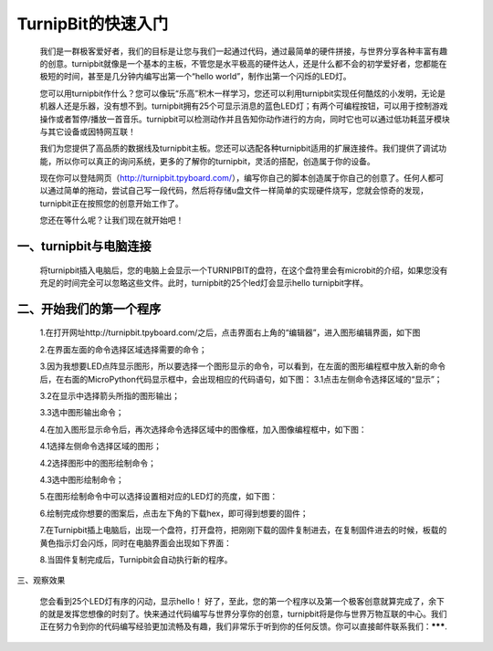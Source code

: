 TurnipBit的快速入门
===================================

	我们是一群极客爱好者，我们的目标是让您与我们一起通过代码，通过最简单的硬件拼接，与世界分享各种丰富有趣的创意。turnipbit就像是一个基本的主板，不管您是水平极高的硬件达人，还是什么都不会的初学爱好者，您都能在极短的时间，甚至是几分钟内编写出第一个“hello world”，制作出第一个闪烁的LED灯。
	
	您可以用turnipbit作什么？您可以像玩“乐高”积木一样学习，您还可以利用turnipbit实现任何酷炫的小发明，无论是机器人还是乐器，没有想不到。turnipbit拥有25个可显示消息的蓝色LED灯；有两个可编程按钮，可以用于控制游戏操作或者暂停/播放一首音乐。turnipbit可以检测动作并且告知你动作进行的方向，同时它也可以通过低功耗蓝牙模块与其它设备或因特网互联！
	
	我们为您提供了高品质的数据线及turnipbit主板。您还可以选配各种turnipbit适用的扩展连接件。我们提供了调试功能，所以你可以真正的询问系统，更多的了解你的turnipbit，灵活的搭配，创造属于你的设备。
	
	现在你可以登陆网页（http://turnipbit.tpyboard.com/），编写你自己的脚本创造属于你自己的创意了。任何人都可以通过简单的拖动，尝试自己写一段代码，然后将存储u盘文件一样简单的实现硬件烧写，您就会惊奇的发现，turnipbit正在按照您的创意开始工作了。
	
	您还在等什么呢？让我们现在就开始吧！

一、turnipbit与电脑连接
------------------------------

	将turnipbit插入电脑后，您的电脑上会显示一个TURNIPBIT的盘符，在这个盘符里会有microbit的介绍，如果您没有充足的时间完全可以忽略这些文件。此时，turnipbit的25个led灯会显示hello turnipbit字样。

	.. image:: images/RM.png

	.. image:: images/RM1.png
	
二、开始我们的第一个程序
---------------------------------------

	1.在打开网址http://turnipbit.tpyboard.com/之后，点击界面右上角的“编辑器”，进入图形编辑界面，如下图

	.. image:: images/TBJJ1.png


	2.在界面左面的命令选择区域选择需要的命令；

	.. image:: images/TBJJ2.png

	3.因为我想要LED点阵显示图形，所以要选择一个图形显示的命令，可以看到，在左面的图形编程框中放入新的命令后，在右面的MicroPython代码显示框中，会出现相应的代码语句，如下图：
	3.1点击左侧命令选择区域的“显示”；

	.. image:: images/TBJJ4.png

	3.2在显示中选择箭头所指的图形输出；

	.. image:: images/TBJJ5.png

	3.3选中图形输出命令；

	.. image:: images/TBJJ6.png

	4.在加入图形显示命令后，再次选择命令选择区域中的图像框，加入图像编程框中，如下图：
	
	4.1选择左侧命令选择区域的图形；

	.. image:: images/TBJJ7.png

	4.2选择图形中的图形绘制命令；

	.. image:: images/TBJJ8.png

	4.3选中图形绘制命令；

	.. image:: images/TBJJ9.png

	5.在图形绘制命令中可以选择设置相对应的LED灯的亮度，如下图：

	.. image:: images/TBJJ10.png

	6.绘制完成你想要的图案后，点击左下角的下载hex，即可得到想要的固件；
	
	7.在Turnipbit插上电脑后，出现一个盘符，打开盘符，把刚刚下载的固件复制进去，在复制固件进去的时候，板载的黄色指示灯会闪烁，同时在电脑界面会出现如下界面：

	.. image:: images/TBJJ11.png

	8.当固件复制完成后，Turnipbit会自动执行新的程序。

三、观察效果

	您会看到25个LED灯有序的闪动，显示hello！
	好了，至此，您的第一个程序以及第一个极客创意就算完成了，余下的就是发挥您想像的时刻了。快来通过代码编写与世界分享你的创意，turnipbit将是你与世界万物互联的中心。我们正在努力令到你的代码编写经验更加流畅及有趣，我们非常乐于听到你的任何反馈。你可以直接邮件联系我们：*******.
